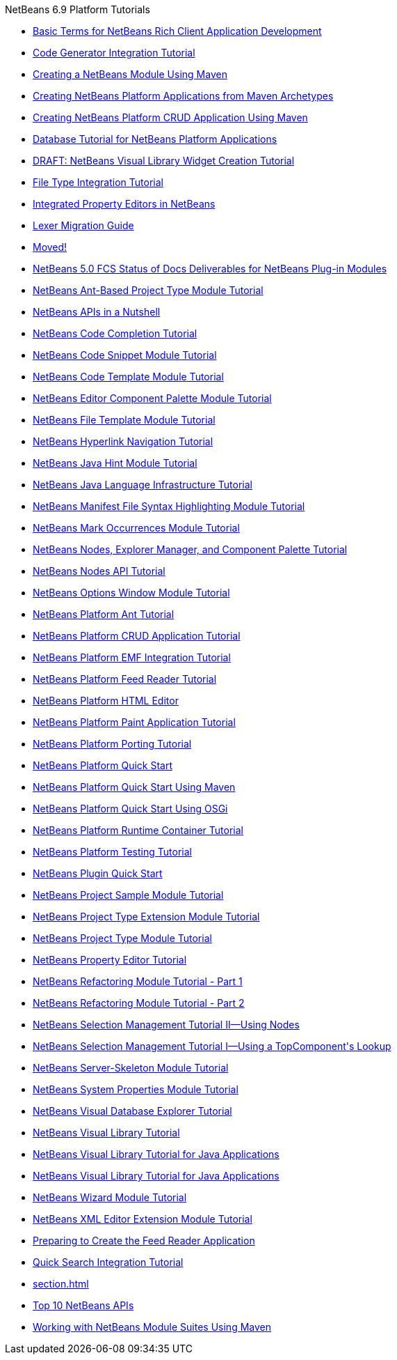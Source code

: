 // 
//     Licensed to the Apache Software Foundation (ASF) under one
//     or more contributor license agreements.  See the NOTICE file
//     distributed with this work for additional information
//     regarding copyright ownership.  The ASF licenses this file
//     to you under the Apache License, Version 2.0 (the
//     "License"); you may not use this file except in compliance
//     with the License.  You may obtain a copy of the License at
// 
//       http://www.apache.org/licenses/LICENSE-2.0
// 
//     Unless required by applicable law or agreed to in writing,
//     software distributed under the License is distributed on an
//     "AS IS" BASIS, WITHOUT WARRANTIES OR CONDITIONS OF ANY
//     KIND, either express or implied.  See the License for the
//     specific language governing permissions and limitations
//     under the License.
//

.NetBeans 6.9 Platform Tutorials
************************************************
- link:nbm-glossary.html[Basic Terms for NetBeans Rich Client Application Development]
- link:nbm-code-generator.html[Code Generator Integration Tutorial]
- link:nbm-maven-modulesingle.html[Creating a NetBeans Module Using Maven]
- link:nbm-maven-commandline.html[Creating NetBeans Platform Applications from Maven Archetypes]
- link:nbm-maven-crud.html[Creating NetBeans Platform CRUD Application Using Maven]
- link:nbm-contacteditortopcomponent-old.html[Database Tutorial for NetBeans Platform Applications]
- link:nbm-visual_library4.html[DRAFT: NetBeans Visual Library Widget Creation Tutorial]
- link:nbm-filetype.html[File Type Integration Tutorial]
- link:nbm-propertyeditors-integration.html[Integrated Property Editors in NetBeans]
- link:nbm-mfsyntax_migrate_lexer.html[Lexer Migration Guide]
- link:index.html[Moved!]
- link:docs-plan.html[NetBeans 5.0 FCS Status of Docs Deliverables for NetBeans Plug-in Modules]
- link:nbm-projecttypeant.html[NetBeans Ant-Based Project Type Module Tutorial]
- link:nbm-idioms.html[NetBeans APIs in a Nutshell]
- link:nbm-code-completion.html[NetBeans Code Completion Tutorial]
- link:nbm-palette-api1.html[NetBeans Code Snippet Module Tutorial]
- link:nbm-code-template.html[NetBeans Code Template Module Tutorial]
- link:nbm-palette-api2.html[NetBeans Editor Component Palette Module Tutorial]
- link:nbm-filetemplates.html[NetBeans File Template Module Tutorial]
- link:nbm-hyperlink.html[NetBeans Hyperlink Navigation Tutorial]
- link:nbm-java-hint.html[NetBeans Java Hint Module Tutorial]
- link:nbm-copyfqn.html[NetBeans Java Language Infrastructure Tutorial]
- link:nbm-mfsyntax.html[NetBeans Manifest File Syntax Highlighting Module Tutorial]
- link:nbm-mark-occurrences.html[NetBeans Mark Occurrences Module Tutorial]
- link:nbm-nodesapi3.html[NetBeans Nodes, Explorer Manager, and Component Palette Tutorial]
- link:nbm-nodesapi2.html[NetBeans Nodes API Tutorial]
- link:nbm-options.html[NetBeans Options Window Module Tutorial]
- link:nbm-ant.html[NetBeans Platform Ant Tutorial]
- link:nbm-crud.html[NetBeans Platform CRUD Application Tutorial]
- link:nbm-emf.html[NetBeans Platform EMF Integration Tutorial]
- link:nbm-feedreader.html[NetBeans Platform Feed Reader Tutorial]
- link:nbm-htmleditor.html[NetBeans Platform HTML Editor]
- link:nbm-paintapp.html[NetBeans Platform Paint Application Tutorial]
- link:nbm-porting-basic.html[NetBeans Platform Porting Tutorial]
- link:nbm-quick-start.html[NetBeans Platform Quick Start]
- link:nbm-maven-quickstart.html[NetBeans Platform Quick Start Using Maven]
- link:nbm-osgi-quickstart.html[NetBeans Platform Quick Start Using OSGi]
- link:nbm-runtime-container.html[NetBeans Platform Runtime Container Tutorial]
- link:nbm-test.html[NetBeans Platform Testing Tutorial]
- link:nbm-google.html[NetBeans Plugin Quick Start]
- link:nbm-projectsamples.html[NetBeans Project Sample Module Tutorial]
- link:nbm-projectextension.html[NetBeans Project Type Extension Module Tutorial]
- link:nbm-projecttype.html[NetBeans Project Type Module Tutorial]
- link:nbm-property-editors.html[NetBeans Property Editor Tutorial]
- link:nbm-refactoring-1.html[NetBeans Refactoring Module Tutorial - Part 1]
- link:nbm-refactoring-2.html[NetBeans Refactoring Module Tutorial - Part 2]
- link:nbm-selection-2.html[NetBeans Selection Management Tutorial II—Using Nodes]
- link:nbm-selection-1.html[NetBeans Selection Management Tutorial I—Using a TopComponent&#39;s Lookup]
- link:nbm-server-plugin.html[NetBeans Server-Skeleton Module Tutorial]
- link:nbm-nodesapi.html[NetBeans System Properties Module Tutorial]
- link:nbm-visual_library2.html[NetBeans Visual Database Explorer Tutorial]
- link:nbm-visual_library.html[NetBeans Visual Library Tutorial]
- link:nbm-quick-start-visual.html[NetBeans Visual Library Tutorial for Java Applications]
- link:nbm-visual_library3.html[NetBeans Visual Library Tutorial for Java Applications]
- link:nbm-wizard.html[NetBeans Wizard Module Tutorial]
- link:nbm-xmleditor.html[NetBeans XML Editor Extension Module Tutorial]
- link:nbm-feedreader_background.html[Preparing to Create the Feed Reader Application]
- link:nbm-quick-search.html[Quick Search Integration Tutorial]
- link:section.html[]
- link:nbm-10-top-apis.html[Top 10 NetBeans APIs]
- link:nbm-maven-modulesuite.html[Working with NetBeans Module Suites Using Maven]
************************************************


